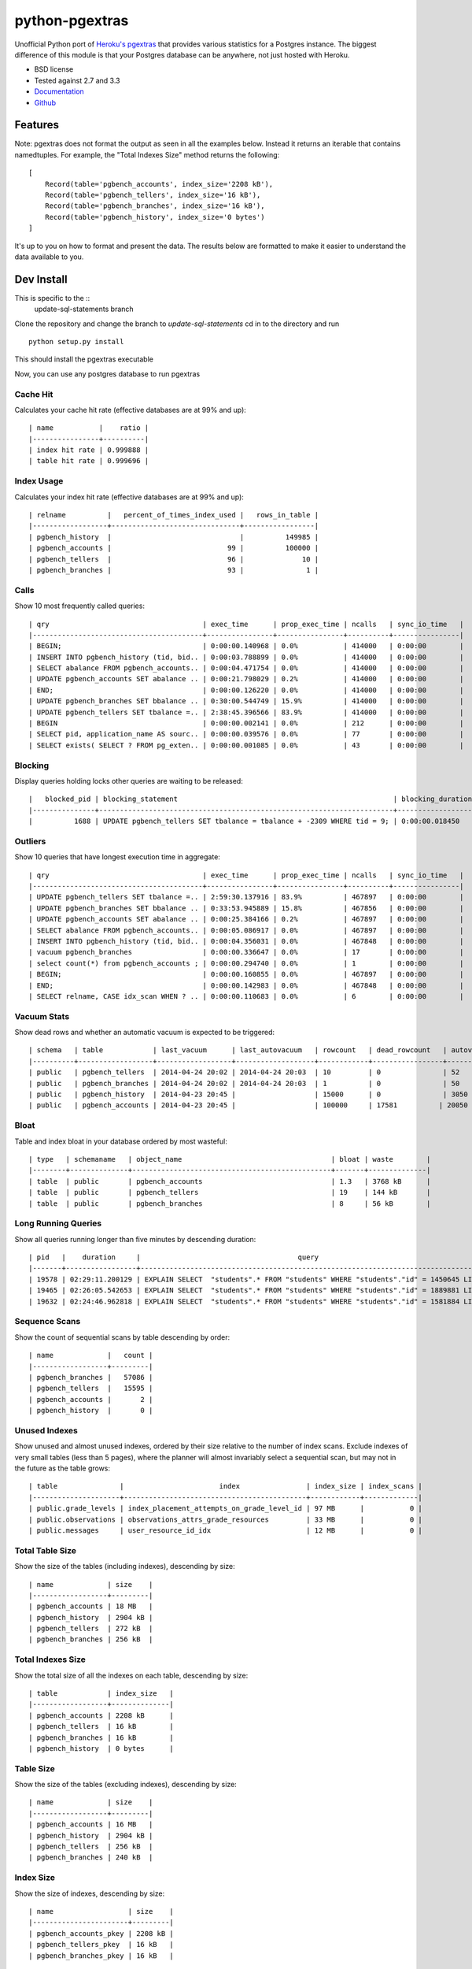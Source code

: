 ===============
python-pgextras
===============

.. image:: https://badge.fury.io/py/pgextras.png
    :target: http://badge.fury.io/py/pgextras

.. image:: https://travis-ci.org/scottwoodall/python-pgextras.png?branch=master
        :target: https://travis-ci.org/scottwoodall/python-pgextras

.. image:: https://pypip.in/d/pgextras/badge.png
        :target: https://pypi.python.org/pypi/pgextras

.. image:: https://coveralls.io/repos/scottwoodall/python-pgextras/badge.png
        :target: https://coveralls.io/r/scottwoodall/python-pgextras


Unofficial Python port of `Heroku's pgextras <https://github.com/heroku/heroku-pg-extras>`_
that provides various statistics for a Postgres instance. The biggest difference
of this module is that your Postgres database can be anywhere, not just
hosted with Heroku.

* BSD license
* Tested against 2.7 and 3.3
* `Documentation <http://python-pgextras.rtfd.org>`_
* `Github <https://github.com/scottwoodall/python-pgextras>`_

Features
########

Note: pgextras does not format the output as seen in all the examples below. Instead it
returns an iterable that contains namedtuples. For example, the "Total Indexes Size"
method returns the following::

    [
        Record(table='pgbench_accounts', index_size='2208 kB'),
        Record(table='pgbench_tellers', index_size='16 kB'),
        Record(table='pgbench_branches', index_size='16 kB'),
        Record(table='pgbench_history', index_size='0 bytes')
    ]

It's up to you on how to format and present the data. The results below are
formatted to make it easier to understand the data available to you.

Dev Install
###########

This is specific to the ::
    update-sql-statements branch
Clone the repository and change the branch to `update-sql-statements`
cd in to the directory and run ::
    python setup.py install
This should install the pgextras executable

Now, you can use any postgres database to run pgextras


Cache Hit
*********
Calculates your cache hit rate (effective databases are at 99% and up)::

    | name           |    ratio |
    |----------------+----------|
    | index hit rate | 0.999888 |
    | table hit rate | 0.999696 |

Index Usage
***********
Calculates your index hit rate (effective databases are at 99% and up)::

    | relname          |   percent_of_times_index_used |   rows_in_table |
    |------------------+-------------------------------+-----------------|
    | pgbench_history  |                               |          149985 |
    | pgbench_accounts |                            99 |          100000 |
    | pgbench_tellers  |                            96 |              10 |
    | pgbench_branches |                            93 |               1 |

Calls
*****
Show 10 most frequently called queries::

    | qry                                     | exec_time      | prop_exec_time | ncalls   | sync_io_time   |
    |-----------------------------------------+----------------+----------------+----------+----------------|
    | BEGIN;                                  | 0:00:00.140968 | 0.0%           | 414000   | 0:00:00        |
    | INSERT INTO pgbench_history (tid, bid.. | 0:00:03.788899 | 0.0%           | 414000   | 0:00:00        |
    | SELECT abalance FROM pgbench_accounts.. | 0:00:04.471754 | 0.0%           | 414000   | 0:00:00        |
    | UPDATE pgbench_accounts SET abalance .. | 0:00:21.798029 | 0.2%           | 414000   | 0:00:00        |
    | END;                                    | 0:00:00.126220 | 0.0%           | 414000   | 0:00:00        |
    | UPDATE pgbench_branches SET bbalance .. | 0:30:00.544749 | 15.9%          | 414000   | 0:00:00        |
    | UPDATE pgbench_tellers SET tbalance =.. | 2:38:45.396566 | 83.9%          | 414000   | 0:00:00        |
    | BEGIN                                   | 0:00:00.002141 | 0.0%           | 212      | 0:00:00        |
    | SELECT pid, application_name AS sourc.. | 0:00:00.039576 | 0.0%           | 77       | 0:00:00        |
    | SELECT exists( SELECT ? FROM pg_exten.. | 0:00:00.001085 | 0.0%           | 43       | 0:00:00        |


Blocking
********
Display queries holding locks other queries are waiting to be released::

    |   blocked_pid | blocking_statement                                                    | blocking_duration       |   blocking_pid | blocked_statement                                                    | blocked_duration |
    |---------------+-----------------------------------------------------------------------+-------------------------+----------------+----------------------------------------------------------------------|------------------|
    |          1688 | UPDATE pgbench_tellers SET tbalance = tbalance + -2309 WHERE tid = 9; | 0:00:00.018450          |           1724 | UPDATE pgbench_tellers SET tbalance = tbalance + -816 WHERE tid = 9; | 0:00:00.034656   |

Outliers
********
Show 10 queries that have longest execution time in aggregate::

    | qry                                     | exec_time      | prop_exec_time | ncalls   | sync_io_time   |
    |-----------------------------------------+----------------+----------------+----------+----------------|
    | UPDATE pgbench_tellers SET tbalance =.. | 2:59:30.137916 | 83.9%          | 467897   | 0:00:00        |
    | UPDATE pgbench_branches SET bbalance .. | 0:33:53.945889 | 15.8%          | 467856   | 0:00:00        |
    | UPDATE pgbench_accounts SET abalance .. | 0:00:25.384166 | 0.2%           | 467897   | 0:00:00        |
    | SELECT abalance FROM pgbench_accounts.. | 0:00:05.086917 | 0.0%           | 467897   | 0:00:00        |
    | INSERT INTO pgbench_history (tid, bid.. | 0:00:04.356031 | 0.0%           | 467848   | 0:00:00        |
    | vacuum pgbench_branches                 | 0:00:00.336647 | 0.0%           | 17       | 0:00:00        |
    | select count(*) from pgbench_accounts ; | 0:00:00.294740 | 0.0%           | 1        | 0:00:00        |
    | BEGIN;                                  | 0:00:00.160855 | 0.0%           | 467897   | 0:00:00        |
    | END;                                    | 0:00:00.142983 | 0.0%           | 467848   | 0:00:00        |
    | SELECT relname, CASE idx_scan WHEN ? .. | 0:00:00.110683 | 0.0%           | 6        | 0:00:00        |

Vacuum Stats
************
Show dead rows and whether an automatic vacuum is expected to be triggered::

    | schema   | table            | last_vacuum      | last_autovacuum   | rowcount   | dead_rowcount   | autovacuum_threshold   |   expect_autovacuum |
    |----------+------------------+------------------+-------------------+------------+-----------------+------------------------+---------------------|
    | public   | pgbench_tellers  | 2014-04-24 20:02 | 2014-04-24 20:03  | 10         | 0               | 52                     |                     |
    | public   | pgbench_branches | 2014-04-24 20:02 | 2014-04-24 20:03  | 1          | 0               | 50                     |                     |
    | public   | pgbench_history  | 2014-04-23 20:45 |                   | 15000      | 0               | 3050                  |                     |
    | public   | pgbench_accounts | 2014-04-23 20:45 |                   | 100000     | 17581          | 20050                 |                     |

Bloat
*****
Table and index bloat in your database ordered by most wasteful::

    | type   | schemaname   | object_name                                    | bloat | waste        |
    |--------+--------------+------------------------------------------------+-------+--------------|
    | table  | public       | pgbench_accounts                               | 1.3   | 3768 kB      |
    | table  | public       | pgbench_tellers                                | 19    | 144 kB       |
    | table  | public       | pgbench_branches                               | 8     | 56 kB        |

Long Running Queries
********************
Show all queries running longer than five minutes by descending duration::

    | pid   |    duration     |                                      query                                           |
    |-------+-----------------+--------------------------------------------------------------------------------------|
    | 19578 | 02:29:11.200129 | EXPLAIN SELECT  "students".* FROM "students" WHERE "students"."id" = 1450645 LIMIT 1 |
    | 19465 | 02:26:05.542653 | EXPLAIN SELECT  "students".* FROM "students" WHERE "students"."id" = 1889881 LIMIT 1 |
    | 19632 | 02:24:46.962818 | EXPLAIN SELECT  "students".* FROM "students" WHERE "students"."id" = 1581884 LIMIT 1 |

Sequence Scans
**************
Show the count of sequential scans by table descending by order::

    | name             |   count |
    |------------------+---------|
    | pgbench_branches |   57086 |
    | pgbench_tellers  |   15595 |
    | pgbench_accounts |       2 |
    | pgbench_history  |       0 |

Unused Indexes
**************
Show unused and almost unused indexes, ordered by their size relative to the
number of index scans. Exclude indexes of very small tables (less than 5
pages), where the planner will almost invariably select a sequential scan,
but may not in the future as the table grows::

    | table               |                       index                | index_size | index_scans |
    |---------------------+--------------------------------------------+------------+-------------|
    | public.grade_levels | index_placement_attempts_on_grade_level_id | 97 MB      |           0 |
    | public.observations | observations_attrs_grade_resources         | 33 MB      |           0 |
    | public.messages     | user_resource_id_idx                       | 12 MB      |           0 |

Total Table Size
****************
Show the size of the tables (including indexes), descending by size::

    | name             | size    |
    |------------------+---------|
    | pgbench_accounts | 18 MB   |
    | pgbench_history  | 2904 kB |
    | pgbench_tellers  | 272 kB  |
    | pgbench_branches | 256 kB  |

Total Indexes Size
******************
Show the total size of all the indexes on each table, descending by size::

    | table            | index_size   |
    |------------------+--------------|
    | pgbench_accounts | 2208 kB      |
    | pgbench_tellers  | 16 kB        |
    | pgbench_branches | 16 kB        |
    | pgbench_history  | 0 bytes      |

Table Size
**********
Show the size of the tables (excluding indexes), descending by size::

    | name             | size    |
    |------------------+---------|
    | pgbench_accounts | 16 MB   |
    | pgbench_history  | 2904 kB |
    | pgbench_tellers  | 256 kB  |
    | pgbench_branches | 240 kB  |

Index Size
**********
Show the size of indexes, descending by size::

    | name                  | size    |
    |-----------------------+---------|
    | pgbench_accounts_pkey | 2208 kB |
    | pgbench_tellers_pkey  | 16 kB   |
    | pgbench_branches_pkey | 16 kB   |

Total Index Size
****************
Show the total size of all indexes::

    | size    |
    |---------|
    | 2240 kB |

Locks
*****
Display queries with active locks::

     | procpid | relname | transactionid | granted |     query_snippet     |       age
     |---------+---------+---------------+---------+-----------------------+-----------------
     | 31776   |         |               | t       | <IDLE> in transaction | 00:19:29.837898
     | 31776   |         |          1294 | t       | <IDLE> in transaction | 00:19:29.837898
     | 31912   |         |               | t       | select * from hello;  | 00:19:17.94259
     | 3443    |         |               | t       |                      +| 00:00:00
     |         |         |               |         | select               +|
     |         |         |               |         | pg_stat_activi        |

Table Indexes Size
******************
Show the total size of all the indexes on each table, descending by size::

    | table            | index_size   |
    |------------------+--------------|
    | pgbench_accounts | 2208 kB      |
    | pgbench_tellers  | 16 kB        |
    | pgbench_branches | 16 kB        |
    | pgbench_history  | 0 bytes      |

PS
**
View active queries with execution time::

    |   pid | source   | running_for             |   waiting | query                                                                    |
    |-------+----------+-------------------------+-----------+--------------------------------------------------------------------------|
    | 28023 | pgbench  | 0:00:00.107013          |         0 | UPDATE pgbench_accounts SET abalance = abalance + 423 WHERE aid = 10736; |
    | 28018 | pgbench  | 0:00:00.017257          |         0 | END;                                                                     |
    | 28015 | pgbench  | 0:00:00.001055          |         1 | UPDATE pgbench_branches SET bbalance = bbalance + -4203 WHERE bid = 1;   |

Version
*******
Get the Postgres server version::

    | version                                                                                                                           |
    |-----------------------------------------------------------------------------------------------------------------------------------|
    | PostgreSQL 9.3.3 on x86_64-apple-darwin13.0.0, compiled by Apple LLVM version 5.0 (clang-500.2.79) (based on LLVM 3.3svn), 64-bit |
